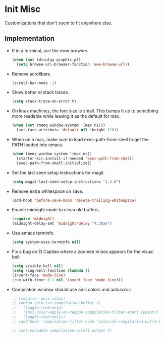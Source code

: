 * Init Misc
Customizations that don't seem to fit anywhere else.
** Implementation
 - If in a terminal, use the eww browser.
   #+BEGIN_SRC emacs-lisp
     (when (not (display-graphic-p))
       (setq browse-url-browser-function 'eww-browse-url))
   #+END_SRC

 - Remove scrollbars.
   #+BEGIN_SRC emacs-lisp
     (scroll-bar-mode -1)
   #+END_SRC

 - Show better el stack traces.
   #+BEGIN_SRC emacs-lisp
     (setq stack-trace-on-error t)
   #+END_SRC

 - On linux machines, the font size is small. This bumps it up to
   something more readable while leaving it as the default for mac.
   #+BEGIN_SRC emacs-lisp
     (when (not (memq window-system '(mac ns)))
       (set-face-attribute 'default nil :height 110))
   #+END_SRC

 - When on a mac, make sure to load exec-path-from-shell to get the
   PATH loaded into emacs.
   #+BEGIN_SRC emacs-lisp
     (when (memq window-system '(mac ns))
       (starter-kit-install-if-needed 'exec-path-from-shell)
       (exec-path-from-shell-initialize))
   #+END_SRC

 - Set the last seen setup instructions for magit.
   #+BEGIN_SRC emacs-lisp
     (setq magit-last-seen-setup-instructions "1.4.0")
   #+END_SRC

 - Remove extra whitespace on save.
   #+BEGIN_SRC emacs-lisp
     (add-hook 'before-save-hook 'delete-trailing-whitespace)
   #+END_SRC

 - Enable midnight mode to clean old buffers.
   #+BEGIN_SRC emacs-lisp
     (require 'midnight)
     (midnight-delay-set 'midnight-delay "4:30am")
   #+END_SRC

 - Use emacs terminfo.
   #+BEGIN_SRC emacs-lisp
     (setq system-uses-terminfo nil)
   #+END_SRC

 - Fix a bug on El Capitan where a zoomed in box appears for the
   visual bell.
   #+BEGIN_SRC emacs-lisp
     (setq visible-bell nil)
     (setq ring-bell-function (lambda ()
     (invert-face 'mode-line)
     (run-with-timer 0.1 nil 'invert-face 'mode-line)))
   #+END_SRC

 - Compilation window should use ansi colors and autoscroll.
   #+BEGIN_SRC emacs-lisp
     ;; (require 'ansi-color)
     ;; (defun colorize-compilation-buffer ()
     ;;   (toggle-read-only)
     ;;   (ansi-color-apply-on-region compilation-filter-start (point))
     ;;   (toggle-read-only))
     ;; (add-hook 'compilation-filter-hook 'colorize-compilation-buffer)

     ;; (set-variable compilation-scroll-output t)
   #+END_SRC
